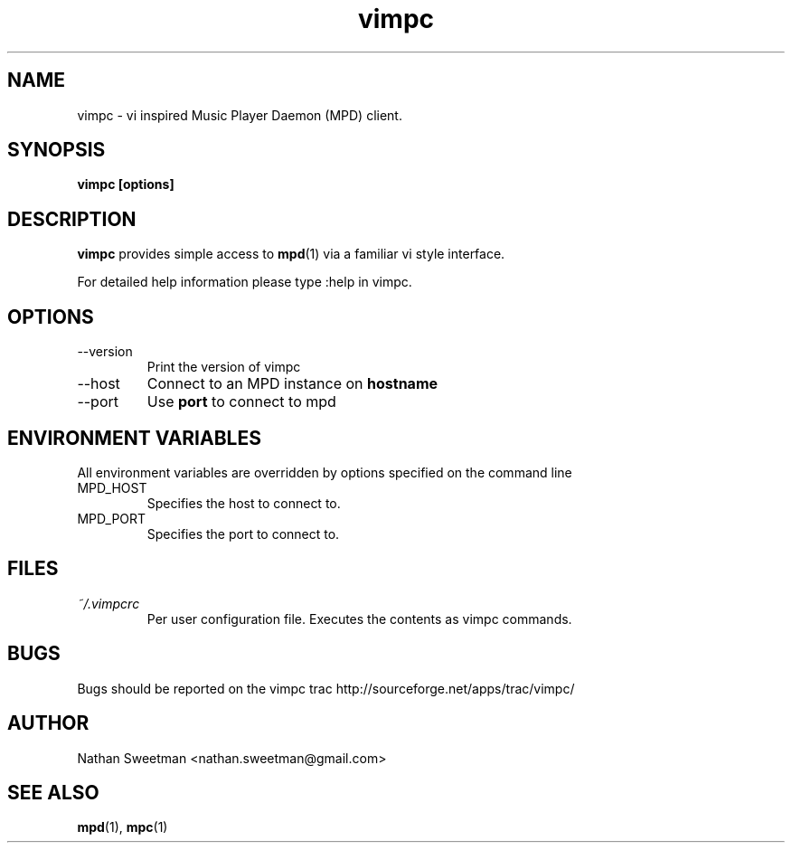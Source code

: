 .TH vimpc 1 "November 2010" "" ""
.SH NAME
vimpc \- vi inspired Music Player Daemon (MPD) client.
.SH SYNOPSIS
.B vimpc [options]
.SH DESCRIPTION
.B vimpc 
provides simple access to 
.BR mpd (1)
via a familiar vi style interface.

For detailed help information please type :help in vimpc.
.SH OPTIONS
.IP --version
Print the version of vimpc
.IP --host hostname
Connect to an MPD instance on
.BR hostname
.IP --port port
Use
.BR port
to connect to mpd
.SH ENVIRONMENT VARIABLES
All environment variables are overridden by options specified on the command line
.IP MPD_HOST
Specifies the host to connect to.
.IP MPD_PORT
Specifies the port to connect to.
.SH FILES
.I ~/.vimpcrc
.RS
Per user configuration file. Executes the contents as vimpc commands.
.SH BUGS
Bugs should be reported on the vimpc trac http://sourceforge.net/apps/trac/vimpc/
.SH AUTHOR
Nathan Sweetman <nathan.sweetman@gmail.com>
.SH "SEE ALSO"
.BR mpd (1),
.BR mpc (1)
